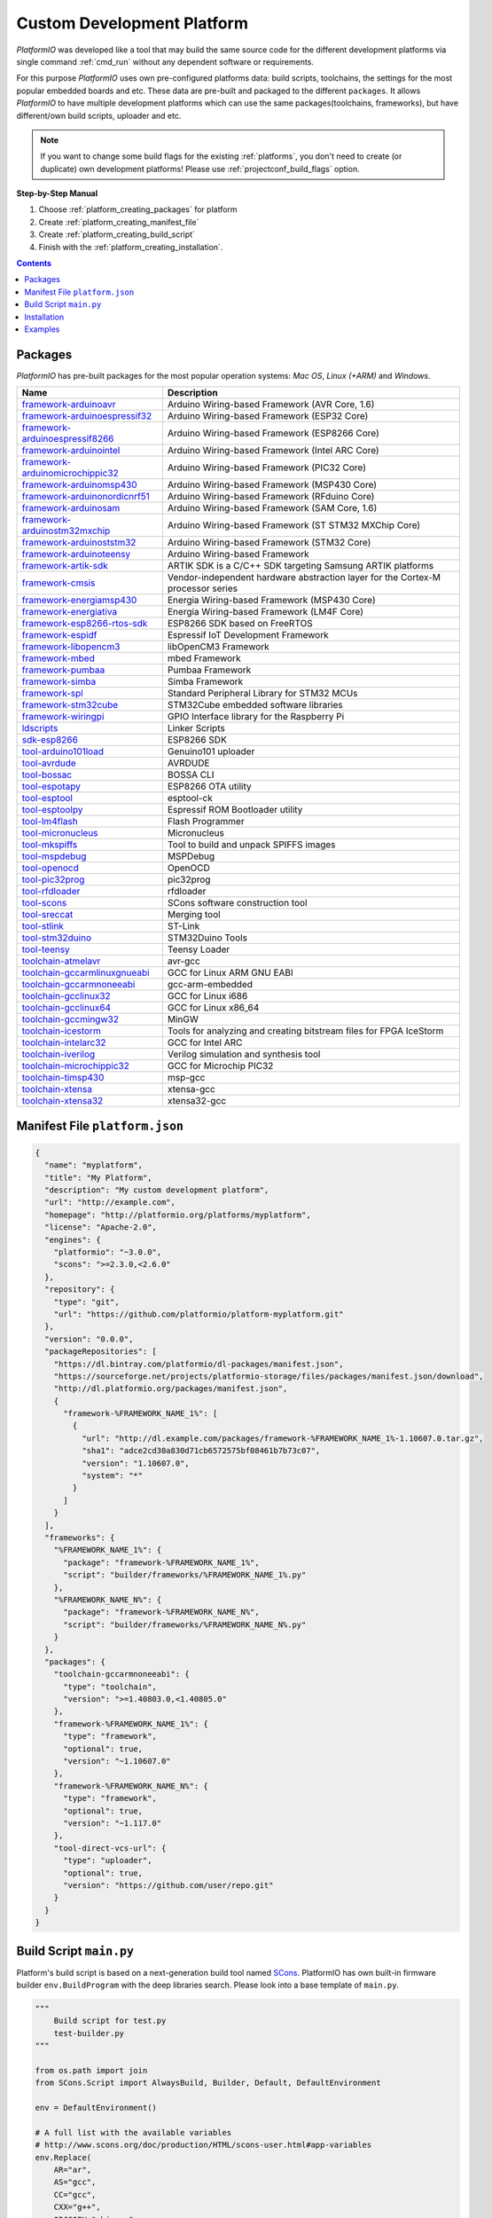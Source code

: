 ..  Copyright (c) 2014-present PlatformIO <contact@platformio.org>
    Licensed under the Apache License, Version 2.0 (the "License");
    you may not use this file except in compliance with the License.
    You may obtain a copy of the License at
       http://www.apache.org/licenses/LICENSE-2.0
    Unless required by applicable law or agreed to in writing, software
    distributed under the License is distributed on an "AS IS" BASIS,
    WITHOUT WARRANTIES OR CONDITIONS OF ANY KIND, either express or implied.
    See the License for the specific language governing permissions and
    limitations under the License.

.. _platform_creating:

Custom Development Platform
===========================

*PlatformIO* was developed like a tool that may build the same source code
for the different development platforms via single command :ref:`cmd_run`
without any dependent software or requirements.

For this purpose *PlatformIO* uses own pre-configured platforms data:
build scripts, toolchains, the settings for the most popular embedded
boards and etc. These data are pre-built and packaged to the different
``packages``. It allows *PlatformIO* to have multiple development platforms
which can use the same packages(toolchains, frameworks), but have
different/own build scripts, uploader and etc.

.. note::
    If you want to change some build flags for the existing
    :ref:`platforms`, you don't need to create (or duplicate) own
    development platforms! Please use :ref:`projectconf_build_flags` option.

**Step-by-Step Manual**

1. Choose :ref:`platform_creating_packages` for platform
2. Create :ref:`platform_creating_manifest_file`
3. Create :ref:`platform_creating_build_script`
4. Finish with the :ref:`platform_creating_installation`.

.. contents::

.. _platform_creating_packages:

Packages
--------

*PlatformIO* has pre-built packages for the most popular operation systems:
*Mac OS*, *Linux (+ARM)* and *Windows*.

.. list-table::
    :header-rows:  1

    * - Name
      - Description

    * - `framework-arduinoavr <http://arduino.cc/en/Reference/HomePage>`__
      - Arduino Wiring-based Framework (AVR Core, 1.6)

    * - `framework-arduinoespressif32 <https://github.com/espressif/arduino-esp32>`__
      - Arduino Wiring-based Framework (ESP32 Core)

    * - `framework-arduinoespressif8266 <https://github.com/esp8266/Arduino>`__
      - Arduino Wiring-based Framework (ESP8266 Core)

    * - `framework-arduinointel <https://github.com/01org/corelibs-arduino101>`__
      - Arduino Wiring-based Framework (Intel ARC Core)

    * - `framework-arduinomicrochippic32 <https://github.com/chipKIT32/chipKIT-core>`__
      - Arduino Wiring-based Framework (PIC32 Core)

    * - `framework-arduinomsp430 <http://arduino.cc/en/Reference/HomePage>`__
      - Arduino Wiring-based Framework (MSP430 Core)

    * - `framework-arduinonordicnrf51 <https://github.com/RFduino/RFduino>`__
      - Arduino Wiring-based Framework (RFduino Core)

    * - `framework-arduinosam <http://arduino.cc/en/Reference/HomePage>`__
      - Arduino Wiring-based Framework (SAM Core, 1.6)

    * - `framework-arduinostm32mxchip <https://microsoft.github.io/azure-iot-developer-kit/>`__
      - Arduino Wiring-based Framework (ST STM32 MXChip Core)

    * - `framework-arduinoststm32 <https://github.com/rogerclarkmelbourne/Arduino_STM32>`__
      - Arduino Wiring-based Framework (STM32 Core)

    * - `framework-arduinoteensy <http://arduino.cc/en/Reference/HomePage>`__
      - Arduino Wiring-based Framework

    * - `framework-artik-sdk <http://www.artik.io>`__
      - ARTIK SDK is a C/C++ SDK targeting Samsung ARTIK platforms

    * - `framework-cmsis <http://www.arm.com/products/processors/cortex-m/cortex-microcontroller-software-interface-standard.php>`__
      - Vendor-independent hardware abstraction layer for the Cortex-M processor series

    * - `framework-energiamsp430 <http://energia.nu/reference/>`__
      - Energia Wiring-based Framework (MSP430 Core)

    * - `framework-energiativa <http://energia.nu/reference/>`__
      - Energia Wiring-based Framework (LM4F Core)

    * - `framework-esp8266-rtos-sdk <https://github.com/espressif/ESP8266_RTOS_SDK>`__
      - ESP8266 SDK based on FreeRTOS

    * - `framework-espidf <https://github.com/espressif/esp-idf>`__
      - Espressif IoT Development Framework

    * - `framework-libopencm3 <http://www.libopencm3.org/>`__
      - libOpenCM3 Framework

    * - `framework-mbed <http://mbed.org>`__
      - mbed Framework

    * - `framework-pumbaa <https://github.com/eerimoq/pumbaa>`__
      - Pumbaa Framework

    * - `framework-simba <https://github.com/eerimoq/simba>`__
      - Simba Framework

    * - `framework-spl <http://www.st.com/web/catalog/tools/FM147/CL1794/SC961/SS1743/PF257890>`__
      - Standard Peripheral Library for STM32 MCUs

    * - `framework-stm32cube <http://www.st.com/en/embedded-software/stm32cube-embedded-software.html?querycriteria=productId=LN1897>`__
      - STM32Cube embedded software libraries

    * - `framework-wiringpi <http://wiringpi.com>`__
      - GPIO Interface library for the Raspberry Pi

    * - `ldscripts <https://sourceware.org/binutils/docs/ld/Scripts.html>`__
      - Linker Scripts

    * - `sdk-esp8266 <http://bbs.espressif.com>`__
      - ESP8266 SDK

    * - `tool-arduino101load <https://github.com/01org/intel-arduino-tools>`__
      - Genuino101 uploader

    * - `tool-avrdude <http://www.nongnu.org/avrdude/>`__
      - AVRDUDE

    * - `tool-bossac <https://sourceforge.net/projects/b-o-s-s-a/>`__
      - BOSSA CLI

    * - `tool-espotapy <https://github.com/esp8266/Arduino/blob/master/tools/espota.py>`__
      - ESP8266 OTA utility

    * - `tool-esptool <https://github.com/igrr/esptool-ck>`__
      - esptool-ck

    * - `tool-esptoolpy <https://github.com/espressif/esptool>`__
      - Espressif ROM Bootloader utility

    * - `tool-lm4flash <http://www.ti.com/tool/lmflashprogrammer>`__
      - Flash Programmer

    * - `tool-micronucleus <https://github.com/micronucleus/micronucleus>`__
      - Micronucleus

    * - `tool-mkspiffs <https://github.com/igrr/mkspiffs>`__
      - Tool to build and unpack SPIFFS images

    * - `tool-mspdebug <http://mspdebug.sourceforge.net/>`__
      - MSPDebug

    * - `tool-openocd <http://openocd.org>`__
      - OpenOCD

    * - `tool-pic32prog <https://github.com/sergev/pic32prog>`__
      - pic32prog

    * - `tool-rfdloader <https://github.com/RFduino/RFduino>`__
      - rfdloader

    * - `tool-scons <http://www.scons.org>`__
      - SCons software construction tool

    * - `tool-sreccat <https://github.com/marcows/SRecord>`__
      - Merging tool

    * - `tool-stlink <https://github.com/texane/stlink>`__
      - ST-Link

    * - `tool-stm32duino <https://github.com/rogerclarkmelbourne/Arduino_STM32>`__
      - STM32Duino Tools

    * - `tool-teensy <https://www.pjrc.com/teensy/loader.html>`__
      - Teensy Loader

    * - `toolchain-atmelavr <https://gcc.gnu.org/wiki/avr-gcc>`__
      - avr-gcc

    * - `toolchain-gccarmlinuxgnueabi <https://gcc.gnu.org>`__
      - GCC for Linux ARM GNU EABI

    * - `toolchain-gccarmnoneeabi <https://launchpad.net/gcc-arm-embedded>`__
      - gcc-arm-embedded

    * - `toolchain-gcclinux32 <https://gcc.gnu.org>`__
      - GCC for Linux i686

    * - `toolchain-gcclinux64 <https://gcc.gnu.org>`__
      - GCC for Linux x86_64

    * - `toolchain-gccmingw32 <http://www.mingw.org>`__
      - MinGW

    * - `toolchain-icestorm <http://www.clifford.at/icestorm/>`__
      - Tools for analyzing and creating bitstream files for FPGA IceStorm

    * - `toolchain-intelarc32 <https://github.com/foss-for-synopsys-dwc-arc-processors/toolchain>`__
      - GCC for Intel ARC

    * - `toolchain-iverilog <http://iverilog.icarus.com>`__
      - Verilog simulation and synthesis tool

    * - `toolchain-microchippic32 <https://github.com/chipKIT32/chipKIT-cxx>`__
      - GCC for Microchip PIC32

    * - `toolchain-timsp430 <http://sourceforge.net/projects/mspgcc/>`__
      - msp-gcc

    * - `toolchain-xtensa <https://github.com/jcmvbkbc/gcc-xtensa>`__
      - xtensa-gcc

    * - `toolchain-xtensa32 <https://github.com/espressif/esp-idf>`__
      - xtensa32-gcc

.. _platform_creating_manifest_file:

Manifest File ``platform.json``
-------------------------------

.. code-block:: json

    {
      "name": "myplatform",
      "title": "My Platform",
      "description": "My custom development platform",
      "url": "http://example.com",
      "homepage": "http://platformio.org/platforms/myplatform",
      "license": "Apache-2.0",
      "engines": {
        "platformio": "~3.0.0",
        "scons": ">=2.3.0,<2.6.0"
      },
      "repository": {
        "type": "git",
        "url": "https://github.com/platformio/platform-myplatform.git"
      },
      "version": "0.0.0",
      "packageRepositories": [
        "https://dl.bintray.com/platformio/dl-packages/manifest.json",
        "https://sourceforge.net/projects/platformio-storage/files/packages/manifest.json/download",
        "http://dl.platformio.org/packages/manifest.json",
        {
          "framework-%FRAMEWORK_NAME_1%": [
            {
              "url": "http://dl.example.com/packages/framework-%FRAMEWORK_NAME_1%-1.10607.0.tar.gz",
              "sha1": "adce2cd30a830d71cb6572575bf08461b7b73c07",
              "version": "1.10607.0",
              "system": "*"
            }
          ]
        }
      ],
      "frameworks": {
        "%FRAMEWORK_NAME_1%": {
          "package": "framework-%FRAMEWORK_NAME_1%",
          "script": "builder/frameworks/%FRAMEWORK_NAME_1%.py"
        },
        "%FRAMEWORK_NAME_N%": {
          "package": "framework-%FRAMEWORK_NAME_N%",
          "script": "builder/frameworks/%FRAMEWORK_NAME_N%.py"
        }
      },
      "packages": {
        "toolchain-gccarmnoneeabi": {
          "type": "toolchain",
          "version": ">=1.40803.0,<1.40805.0"
        },
        "framework-%FRAMEWORK_NAME_1%": {
          "type": "framework",
          "optional": true,
          "version": "~1.10607.0"
        },
        "framework-%FRAMEWORK_NAME_N%": {
          "type": "framework",
          "optional": true,
          "version": "~1.117.0"
        },
        "tool-direct-vcs-url": {
          "type": "uploader",
          "optional": true,
          "version": "https://github.com/user/repo.git"
        }
      }
    }

.. _platform_creating_build_script:

Build Script ``main.py``
------------------------

Platform's build script is based on a next-generation build tool named
`SCons <http://www.scons.org>`_. PlatformIO has own built-in firmware builder
``env.BuildProgram`` with the deep libraries search. Please look into a
base template of ``main.py``.

.. code-block:: python

    """
        Build script for test.py
        test-builder.py
    """

    from os.path import join
    from SCons.Script import AlwaysBuild, Builder, Default, DefaultEnvironment

    env = DefaultEnvironment()

    # A full list with the available variables
    # http://www.scons.org/doc/production/HTML/scons-user.html#app-variables
    env.Replace(
        AR="ar",
        AS="gcc",
        CC="gcc",
        CXX="g++",
        OBJCOPY="objcopy",
        RANLIB="ranlib",

        ARFLAGS=["..."],

        ASFLAGS=["flag1", "flag2", "flagN"],
        CCFLAGS=["flag1", "flag2", "flagN"],
        CXXFLAGS=["flag1", "flag2", "flagN"],
        LINKFLAGS=["flag1", "flag2", "flagN"],

        CPPDEFINES=["DEFINE_1", "DEFINE=2", "DEFINE_N"],

        LIBS=["additional", "libs", "here"],

        UPLOADER=join("$PIOPACKAGES_DIR", "tool-bar", "uploader"),
        UPLOADCMD="$UPLOADER $SOURCES"
    )

    env.Append(
        BUILDERS=dict(
            ElfToBin=Builder(
                action=" ".join([
                    "$OBJCOPY",
                    "-O",
                    "binary",
                    "$SOURCES",
                    "$TARGET"]),
                suffix=".bin"
            )
        )
    )

    # The source code of "platformio-build-tool" is here
    # https://github.com/platformio/platformio-core/blob/develop/platformio/builder/tools/platformio.py

    #
    # Target: Build executable and linkable firmware
    #
    target_elf = env.BuildProgram()

    #
    # Target: Build the .bin file
    #
    target_bin = env.ElfToBin(join("$BUILD_DIR", "firmware"), target_elf)

    #
    # Target: Upload firmware
    #
    upload = env.Alias(["upload"], target_bin, "$UPLOADCMD")
    AlwaysBuild(upload)

    #
    # Target: Define targets
    #
    Default(target_bin)


.. _platform_creating_installation:

Installation
------------

1. Create ``platforms`` directory in :ref:`projectconf_pio_home_dir` if it
   doesn't exist.
2. Create ``myplatform`` directory in ``platforms``
3. Copy ``platform.json`` and ``builder/main.py`` files to ``myplatform`` directory.
4. Search available platforms via :ref:`cmd_platform_search` command. You
   should see ``myplatform`` platform.
5. Install ``myplatform`` platform via :ref:`cmd_platform_install` command.

Now, you can use ``myplatform`` for the :ref:`projectconf_env_platform`
option in :ref:`projectconf`.

Examples
--------

Please take a look at the source code of
`PlatformIO Development Platforms <https://github.com/platformio?query=platform->`_.
